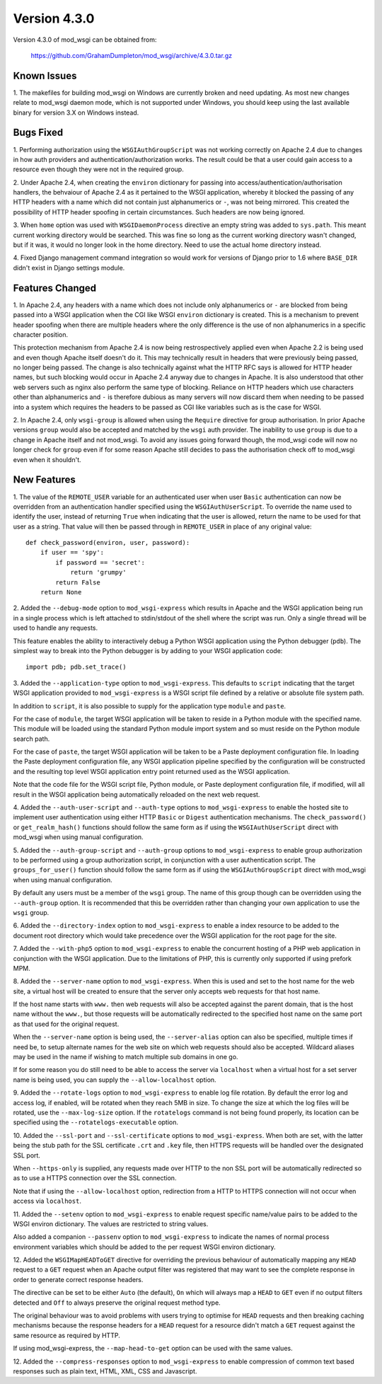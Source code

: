 =============
Version 4.3.0
=============

Version 4.3.0 of mod_wsgi can be obtained from:

  https://github.com/GrahamDumpleton/mod_wsgi/archive/4.3.0.tar.gz

Known Issues
------------

1. The makefiles for building mod_wsgi on Windows are currently broken and
need updating. As most new changes relate to mod_wsgi daemon mode, which is
not supported under Windows, you should keep using the last available
binary for version 3.X on Windows instead.

Bugs Fixed
----------

1. Performing authorization using the ``WSGIAuthGroupScript`` was not
working correctly on Apache 2.4 due to changes in how auth providers
and authentication/authorization works. The result could be that a user
could gain access to a resource even though they were not in the
required group.

2. Under Apache 2.4, when creating the ``environ`` dictionary for
passing into access/authentication/authorisation handlers, the behvaiour
of Apache 2.4 as it pertained to the WSGI application, whereby it
blocked the passing of any HTTP headers with a name which did not contain
just alphanumerics or ``-``, was not being mirrored. This created the
possibility of HTTP header spoofing in certain circumstances. Such headers
are now being ignored.

3. When ``home`` option was used with ``WSGIDaemonProcess`` directive an
empty string was added to ``sys.path``. This meant current working directory
would be searched. This was fine so long as the current working directory
wasn't changed, but if it was, it would no longer look in the home
directory. Need to use the actual home directory instead.

4. Fixed Django management command integration so would work for versions
of Django prior to 1.6 where ``BASE_DIR`` didn't exist in Django settings
module.

Features Changed
----------------

1. In Apache 2.4, any headers with a name which does not include only
alphanumerics or ``-`` are blocked from being passed into a WSGI application
when the CGI like WSGI ``environ`` dictionary is created. This is a
mechanism to prevent header spoofing when there are multiple headers where
the only difference is the use of non alphanumerics in a specific character
position.

This protection mechanism from Apache 2.4 is now being restrospectively
applied even when Apache 2.2 is being used and even though Apache itself
doesn't do it. This may technically result in headers that were previously
being passed, no longer being passed. The change is also technically
against what the HTTP RFC says is allowed for HTTP header names, but such
blocking would occur in Apache 2.4 anyway due to changes in Apache. It is
also understood that other web servers such as nginx also perform the same
type of blocking. Reliance on HTTP headers which use characters other
than alphanumerics and ``-`` is therefore dubious as many servers will now
discard them when needing to be passed into a system which requires the
headers to be passed as CGI like variables such as is the case for WSGI.

2. In Apache 2.4, only ``wsgi-group`` is allowed when using the ``Require``
directive for group authorisation. In prior Apache versions ``group`` would
also be accepted and matched by the ``wsgi`` auth provider. The inability
to use ``group`` is due to a change in Apache itself and not mod_wsgi. To
avoid any issues going forward though, the mod_wsgi code will now no longer
check for ``group`` even if for some reason Apache still decides to pass
the authorisation check off to mod_wsgi even when it shouldn't.

New Features
------------

1. The value of the ``REMOTE_USER`` variable for an authenticated user
when user ``Basic`` authentication can now be overridden from an
authentication handler specified using the ``WSGIAuthUserScript``. To
override the name used to identify the user, instead of returning ``True``
when indicating that the user is allowed, return the name to be used for
that user as a string. That value will then be passed through in
``REMOTE_USER`` in place of any original value::

    def check_password(environ, user, password):
        if user == 'spy':
            if password == 'secret':
                return 'grumpy'
            return False
        return None

2. Added the ``--debug-mode`` option to ``mod_wsgi-express`` which results
in Apache and the WSGI application being run in a single process which is
left attached to stdin/stdout of the shell where the script was run. Only a
single thread will be used to handle any requests.

This feature enables the ability to interactively debug a Python WSGI
application using the Python debugger (``pdb``). The simplest way to
break into the Python debugger is by adding to your WSGI application code::

    import pdb; pdb.set_trace()

3. Added the ``--application-type`` option to ``mod_wsgi-express``. This
defaults to ``script`` indicating that the target WSGI application provided
to ``mod_wsgi-express`` is a WSGI script file defined by a relative or
absolute file system path.

In addition to ``script``, it is also possible to supply for the application
type ``module`` and ``paste``.

For the case of ``module``, the target WSGI application will be taken to
reside in a Python module with the specified name. This module will be
loaded using the standard Python module import system and so must reside
on the Python module search path.

For the case of ``paste``, the target WSGI application will be taken to be
a Paste deployment configuration file. In loading the Paste deployment
configuration file, any WSGI application pipeline specified by the
configuration will be constructed and the resulting top level WSGI
application entry point returned used as the WSGI application.

Note that the code file for the WSGI script file, Python module, or Paste
deployment configuration file, if modified, will all result in the WSGI
application being automatically reloaded on the next web request.

4. Added the ``--auth-user-script`` and ``--auth-type`` options to
``mod_wsgi-express`` to enable the hosted site to implement user
authentication using either HTTP ``Basic`` or ``Digest`` authentication
mechanisms. The ``check_password()`` or ``get_realm_hash()`` functions
should follow the same form as if using the ``WSGIAuthUserScript`` direct
with mod_wsgi when using manual configuration.

5. Added the ``--auth-group-script`` and ``--auth-group`` options to
``mod_wsgi-express`` to enable group authorization to be performed using a
group authorization script, in conjunction with a user authentication
script. The ``groups_for_user()`` function should follow the same form as
if using the ``WSGIAuthGroupScript`` direct with mod_wsgi when using manual
configuration.

By default any users must be a member of the ``wsgi`` group. The name of
this group though can be overridden using the ``--auth-group`` option.
It is recommended that this be overridden rather than changing your own
application to use the ``wsgi`` group.

6. Added the ``--directory-index`` option to ``mod_wsgi-express`` to enable
a index resource to be added to the document root directory which would
take precedence over the WSGI application for the root page for the site.

7. Added the ``--with-php5`` option to ``mod_wsgi-express`` to enable the
concurrent hosting of a PHP web application in conjunction with the WSGI
application. Due to the limitations of PHP, this is currently only
supported if using prefork MPM.

8. Added the ``--server-name`` option to ``mod_wsgi-express``. When this is
used and set to the host name for the web site, a virtual host will be
created to ensure that the server only accepts web requests for that host
name.

If the host name starts with ``www.`` then web requests will also be
accepted against the parent domain, that is the host name without the
``www.``, but those requests will be automatically redirected to the
specified host name on the same port as that used for the original request.

When the ``--server-name`` option is being used, the ``--server-alias``
option can also be specified, multiple times if need be, to setup alternate
names for the web site on which web requests should also be accepted.
Wildcard aliases may be used in the name if wishing to match multiple
sub domains in one go.

If for some reason you do still need to be able to access the server via
``localhost`` when a virtual host for a set server name is being used, you
can supply the ``--allow-localhost`` option.

9. Added the ``--rotate-logs`` option to ``mod_wsgi-express`` to enable log
file rotation. By default the error log and access log, if enabled, will be
rotated when they reach 5MB in size. To change the size at which the log
files will be rotated, use the ``--max-log-size`` option. If the
``rotatelogs`` command is not being found properly, its location can be
specified using the ``--rotatelogs-executable`` option.

10. Added the ``--ssl-port`` and ``--ssl-certificate`` options to
``mod_wsgi-express``. When both are set, with the latter being the stub
path for the SSL certificate ``.crt`` and ``.key`` file, then HTTPS
requests will be handled over the designated SSL port.

When ``--https-only`` is supplied, any requests made over HTTP to the non
SSL port will be automatically redirected so as to use a HTTPS connection
over the SSL connection.

Note that if using the ``--allow-localhost`` option, redirection from a
HTTP to HTTPS connection will not occur when access via ``localhost``.

11. Added the ``--setenv`` option to ``mod_wsgi-express`` to enable request
specific name/value pairs to be added to the WSGI environ dictionary. The
values are restricted to string values.

Also added a companion ``--passenv`` option to ``mod_wsgi-express`` to
indicate the names of normal process environment variables which should
be added to the per request WSGI environ dictionary.

12. Added the ``WSGIMapHEADToGET`` directive for overriding the previous
behaviour of automatically mapping any ``HEAD`` request to a ``GET`` request
when an Apache output filter was registered that may want to see the complete
response in order to generate correct response headers.

The directive can be set to be either ``Auto`` (the default), ``On`` which
will always map a ``HEAD`` to ``GET`` even if no output filters detected and
``Off`` to always preserve the original request method type.

The original behaviour was to avoid problems with users trying to optimise
for ``HEAD`` requests and then breaking caching mechanisms because the
response headers for a ``HEAD`` request for a resource didn't match a ``GET``
request against the same resource as required by HTTP.

If using mod_wsgi-express, the ``--map-head-to-get`` option can be used with
the same values.

12. Added the ``--compress-responses`` option to ``mod_wsgi-express`` to
enable compression of common text based responses such as plain text, HTML,
XML, CSS and Javascript.
